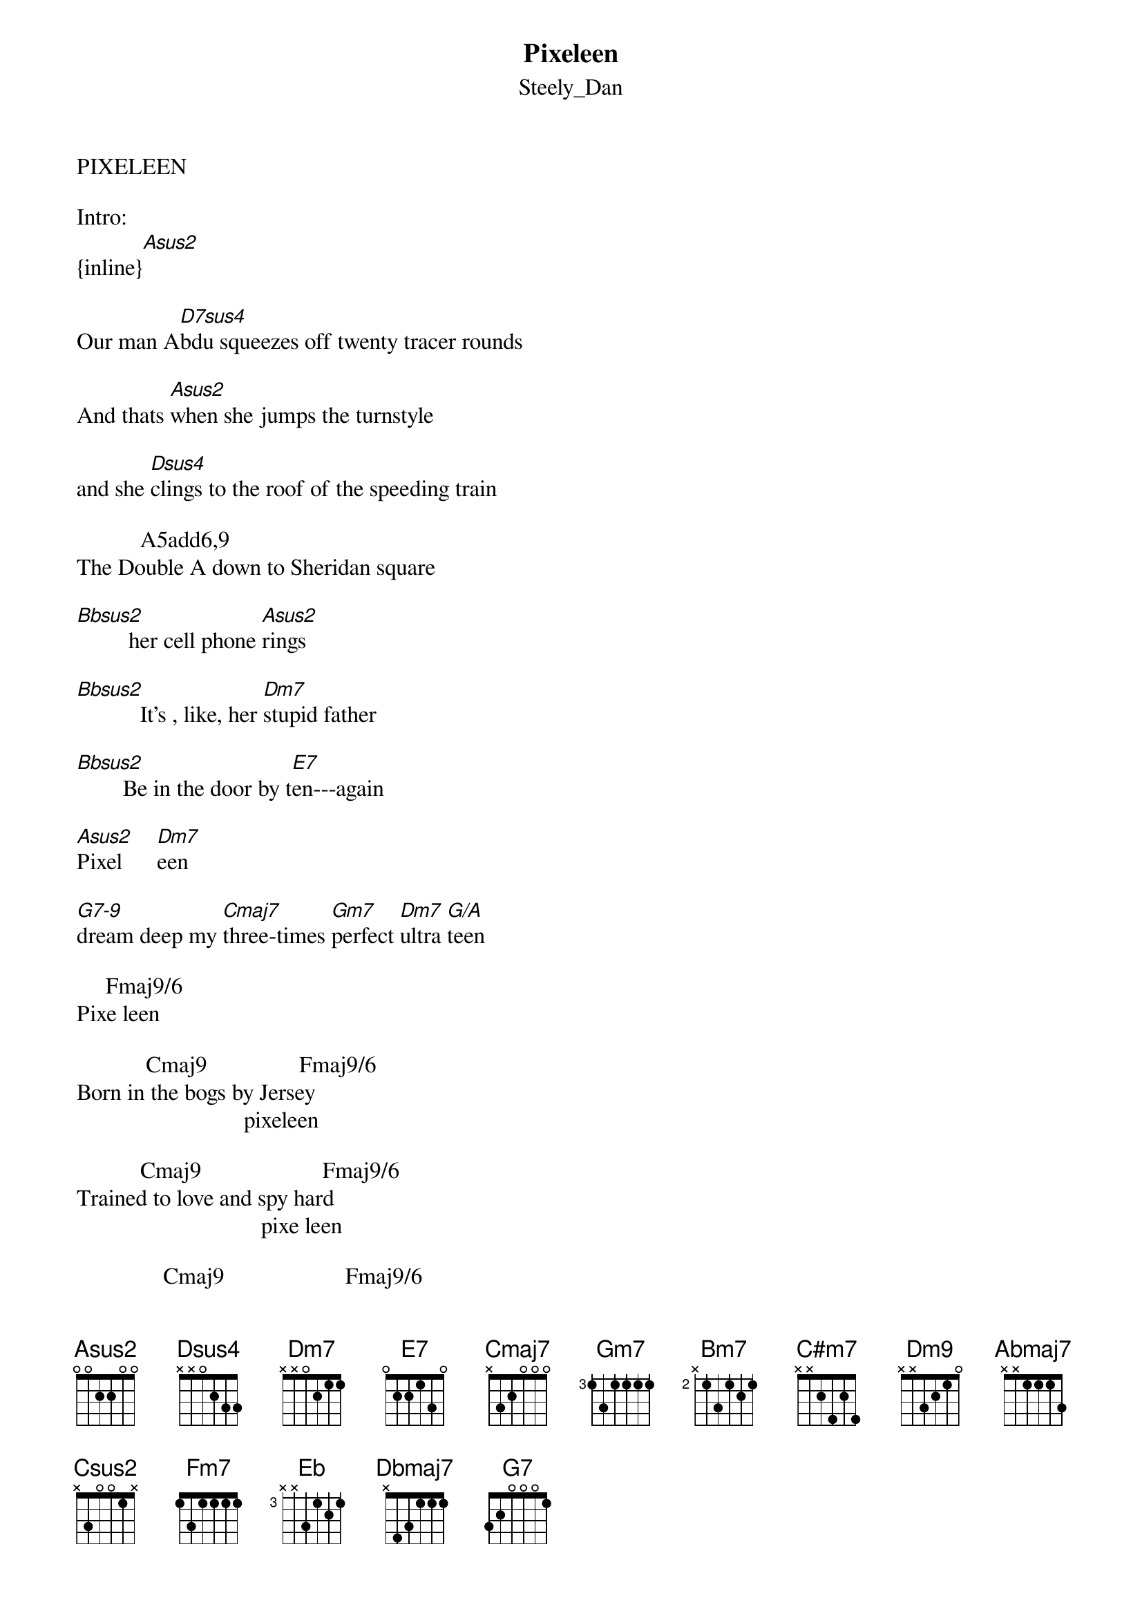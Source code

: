 {t: Pixeleen}
{st: Steely_Dan}
PIXELEEN

Intro:
{inline}[Asus2]

Our man A[D7sus4]bdu squeezes off twenty tracer rounds 

And thats [Asus2]when she jumps the turnstyle

and she [Dsus4]clings to the roof of the speeding train

           A5add6,9
The Double A down to Sheridan square

[Bbsus2]         her cell phone [Asus2]rings

[Bbsus2]           It's , like, her [Dm7]stupid father

[Bbsus2]        Be in the door by t[E7]en---again

[Asus2]Pixel      [Dm7]een

[G7-9]dream deep my [Cmaj7]three-times [Gm7]perfect [Dm7]ultra [G/A]teen

     Fmaj9/6
Pixe leen

            Cmaj9                Fmaj9/6
Born in the bogs by Jersey
                             pixeleen
                 
           Cmaj9                     Fmaj9/6
Trained to love and spy hard
                                pixe leen

               Cmaj9                     Fmaj9/6
Dropped on the streets of Roppongi
                                   pixe leen

Soaked through the [Cmaj9]floor of a noodle shop

 And when Ab[Dsus4]dul rams the clip of the miniglock

Up on the [Asus2]catwalk inside the warehouse


You whip a [Dsus4]knife from the top of your go-go boot

              Asus2,6
 With just a flash of spectacular thigh

[Bbsus2]        Your pager starts to [Asus2]throb

[Bbsus2]        It's your as-if [Dm7]boyfriend Randall

[Bbsus2]        better keep it r[E7]eal--or whatever

   [Asus2] Pixel    e[Dm7]en
      
[G7-9]Rave on my [Cmaj7]sleek and [Gm7]soulful [Dm7]cyber  q[G/A]ueen

Fmaj9/6
Pixeleen

            Cmaj9                         Fmaj9/6      
penned by a hack in the Palisades
                                      pixeleen
                    Cmaj9                 Fmaj9/6      
 Backed by some guys from Columbia
                                      pixeleen
Cmaj9                          Fmaj9/6      
 Shot all in digital video
                               pixeleen
For a [Cmaj9]million and change

[Bm7]Flashback to [C#m7]cool summer [Dmaj9]nights

Freddy can we [Amaj7/B]cut to the [Dm9]chase

In the room [G/A]above your g[Fmaj9]arage

Everything about [Cmaj7/F]me is different Sym [Fmaj7/Bb]metrical and [G/A]clean

sax:
d4  bb    f  a
{inline}   |[Cmaj7]    [Cmaj13]  |            |[Abmaj7]       |[G6/9]       |            |


[C#sus2]     This is what I [Csus2]see

 
[C#sus2]       Just a girl in [Fm7]girlie trouble

[Eb]    Dancing in the [Eb7-9]vi - i - i - i -e  [Dbmaj7]o   with [G7]gun and [Csus2]tambour  [Fm7]ine

[Asus2]Pixel   e[Dm7]en

[G7-9]Be good my [Cmaj7]three-times [Gm7]perfect [Dm7]ultra [G/A]teen

    Fmaj9/6
Pixeleen

                     Cmaj9/6
Born on the floor of a noodle shop....

etc


